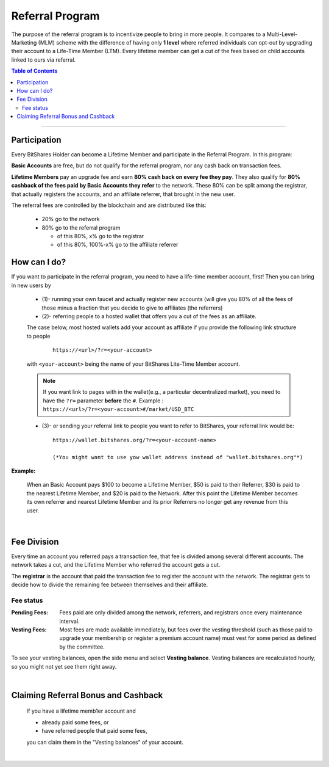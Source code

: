 
.. _bts-referral:

Referral Program 
=====================

The purpose of the referral program is to incentivize people to bring in more people. It compares to a Multi-Level-Marketing (MLM) scheme with the difference of having only **1 level** where referred individuals can opt-out by upgrading their account to a Life-Time Member (LTM). Every lifetime member can get a cut of the fees based on child accounts linked to ours via referral.

 
.. contents:: Table of Contents

-----------

Participation
----------------------

Every BitShares Holder can become a Lifetime Member and participate in the Referral Program. In this program: 

**Basic Accounts** are free, but do not qualify for the referral program, nor any cash back on transaction fees.

**Lifetime Members** pay an upgrade fee and earn **80% cash back on every fee they pay**. They also qualify for **80% cashback of the fees paid by Basic Accounts they refer** to the network. These 80% can be split among the registrar, that actually registers the accounts, and an affiliate referrer, that brought in the new user.


The referral fees are controlled by the blockchain and are distributed like this:

 * 20% go to the network
 * 80% go to the referral program

   - of this 80%, x% go to the registrar
   - of this 80%, 100%-x% go to the affiliate referrer


How can I do?
-------------------
If you want to participate in the referral program, you need to have a life-time member account, first! Then you can bring in new users by 

 * (1)- running your own faucet and actually register new accounts (will give you 80% of all the fees of those minus a fraction that you decide to give to affiliates (the referrers)
 * (2)- referring people to a hosted wallet that offers you a cut of the fees as an affiliate.

 The case below, most hosted wallets add your account as affiliate if you provide the following link structure to people

  ::

      https://<url>/?r=<your-account>

 with ``<your-account>`` being the name of your BitShares Lite-Time Member account.

 .. note:: If you want link to pages with in the wallet(e.g., a particular decentralized market), you need to have the ``?r=`` parameter **before** the ``#``. Example :  ``https://<url>/?r=<your-account>#/market/USD_BTC``


 
 * (3)- or sending your referral link to people you want to refer to BitShares, your referral link would be::
		
		https://wallet.bitshares.org/?r=<your-account-name>
		
		(*You might want to use yow wallet address instead of "wallet.bitshares.org"*)
		
		
**Example:**

 When an Basic Account pays $100 to become a Lifetime Member, $50 is paid to their Referrer, $30 is paid to the nearest Lifetime Member, and $20 is paid to the Network. After this point the Lifetime Member becomes its own referrer and nearest Lifetime Member and its prior Referrers no longer get any revenue from this user.

|

Fee Division
----------------

Every time an account you referred pays a transaction fee, that fee is divided among several different accounts. The network takes a cut, and the Lifetime Member who referred the account gets a cut.

The **registrar** is the account that paid the transaction fee to register the account with the network. The registrar gets to decide how to divide the remaining fee between themselves and their affiliate. 

Fee status
^^^^^^^^^^^^^^

:Pending Fees:  Fees paid are only divided among the network, referrers, and registrars once every maintenance interval.

:Vesting Fees:  Most fees are made available immediately, but fees over the vesting threshold (such as those paid to upgrade your membership or register a premium account name) must vest for some period as defined by the committee.

To see your vesting balances, open the side menu and select **Vesting balance**.  Vesting balances are recalculated hourly, so you might not yet see them right away.

|

Claiming Referral Bonus and Cashback
-------------------------------------
 If you have a lifetime memb1er account and 

 * already paid some fees, or
 * have referred people that paid some fees,

 you can claim them in the "Vesting balances" of your account.


|

